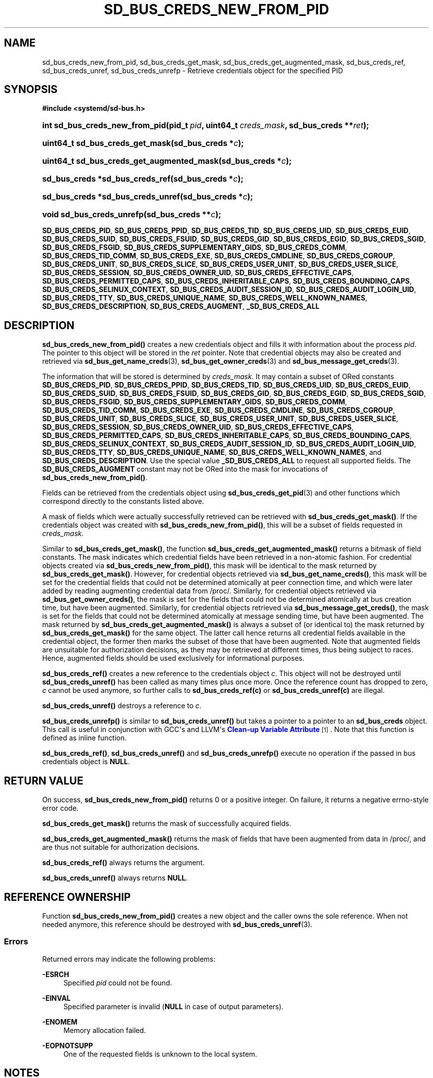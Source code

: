 '\" t
.TH "SD_BUS_CREDS_NEW_FROM_PID" "3" "" "systemd 248" "sd_bus_creds_new_from_pid"
.\" -----------------------------------------------------------------
.\" * Define some portability stuff
.\" -----------------------------------------------------------------
.\" ~~~~~~~~~~~~~~~~~~~~~~~~~~~~~~~~~~~~~~~~~~~~~~~~~~~~~~~~~~~~~~~~~
.\" http://bugs.debian.org/507673
.\" http://lists.gnu.org/archive/html/groff/2009-02/msg00013.html
.\" ~~~~~~~~~~~~~~~~~~~~~~~~~~~~~~~~~~~~~~~~~~~~~~~~~~~~~~~~~~~~~~~~~
.ie \n(.g .ds Aq \(aq
.el       .ds Aq '
.\" -----------------------------------------------------------------
.\" * set default formatting
.\" -----------------------------------------------------------------
.\" disable hyphenation
.nh
.\" disable justification (adjust text to left margin only)
.ad l
.\" -----------------------------------------------------------------
.\" * MAIN CONTENT STARTS HERE *
.\" -----------------------------------------------------------------
.SH "NAME"
sd_bus_creds_new_from_pid, sd_bus_creds_get_mask, sd_bus_creds_get_augmented_mask, sd_bus_creds_ref, sd_bus_creds_unref, sd_bus_creds_unrefp \- Retrieve credentials object for the specified PID
.SH "SYNOPSIS"
.sp
.ft B
.nf
#include <systemd/sd\-bus\&.h>
.fi
.ft
.HP \w'int\ sd_bus_creds_new_from_pid('u
.BI "int sd_bus_creds_new_from_pid(pid_t\ " "pid" ", uint64_t\ " "creds_mask" ", sd_bus_creds\ **" "ret" ");"
.HP \w'uint64_t\ sd_bus_creds_get_mask('u
.BI "uint64_t sd_bus_creds_get_mask(sd_bus_creds\ *" "c" ");"
.HP \w'uint64_t\ sd_bus_creds_get_augmented_mask('u
.BI "uint64_t sd_bus_creds_get_augmented_mask(sd_bus_creds\ *" "c" ");"
.HP \w'sd_bus_creds\ *sd_bus_creds_ref('u
.BI "sd_bus_creds *sd_bus_creds_ref(sd_bus_creds\ *" "c" ");"
.HP \w'sd_bus_creds\ *sd_bus_creds_unref('u
.BI "sd_bus_creds *sd_bus_creds_unref(sd_bus_creds\ *" "c" ");"
.HP \w'void\ sd_bus_creds_unrefp('u
.BI "void sd_bus_creds_unrefp(sd_bus_creds\ **" "c" ");"
.PP
\fBSD_BUS_CREDS_PID\fR,
\fBSD_BUS_CREDS_PPID\fR,
\fBSD_BUS_CREDS_TID\fR,
\fBSD_BUS_CREDS_UID\fR,
\fBSD_BUS_CREDS_EUID\fR,
\fBSD_BUS_CREDS_SUID\fR,
\fBSD_BUS_CREDS_FSUID\fR,
\fBSD_BUS_CREDS_GID\fR,
\fBSD_BUS_CREDS_EGID\fR,
\fBSD_BUS_CREDS_SGID\fR,
\fBSD_BUS_CREDS_FSGID\fR,
\fBSD_BUS_CREDS_SUPPLEMENTARY_GIDS\fR,
\fBSD_BUS_CREDS_COMM\fR,
\fBSD_BUS_CREDS_TID_COMM\fR,
\fBSD_BUS_CREDS_EXE\fR,
\fBSD_BUS_CREDS_CMDLINE\fR,
\fBSD_BUS_CREDS_CGROUP\fR,
\fBSD_BUS_CREDS_UNIT\fR,
\fBSD_BUS_CREDS_SLICE\fR,
\fBSD_BUS_CREDS_USER_UNIT\fR,
\fBSD_BUS_CREDS_USER_SLICE\fR,
\fBSD_BUS_CREDS_SESSION\fR,
\fBSD_BUS_CREDS_OWNER_UID\fR,
\fBSD_BUS_CREDS_EFFECTIVE_CAPS\fR,
\fBSD_BUS_CREDS_PERMITTED_CAPS\fR,
\fBSD_BUS_CREDS_INHERITABLE_CAPS\fR,
\fBSD_BUS_CREDS_BOUNDING_CAPS\fR,
\fBSD_BUS_CREDS_SELINUX_CONTEXT\fR,
\fBSD_BUS_CREDS_AUDIT_SESSION_ID\fR,
\fBSD_BUS_CREDS_AUDIT_LOGIN_UID\fR,
\fBSD_BUS_CREDS_TTY\fR,
\fBSD_BUS_CREDS_UNIQUE_NAME\fR,
\fBSD_BUS_CREDS_WELL_KNOWN_NAMES\fR,
\fBSD_BUS_CREDS_DESCRIPTION\fR,
\fBSD_BUS_CREDS_AUGMENT\fR,
\fB_SD_BUS_CREDS_ALL\fR
.SH "DESCRIPTION"
.PP
\fBsd_bus_creds_new_from_pid()\fR
creates a new credentials object and fills it with information about the process
\fIpid\fR\&. The pointer to this object will be stored in the
\fIret\fR
pointer\&. Note that credential objects may also be created and retrieved via
\fBsd_bus_get_name_creds\fR(3),
\fBsd_bus_get_owner_creds\fR(3)
and
\fBsd_bus_message_get_creds\fR(3)\&.
.PP
The information that will be stored is determined by
\fIcreds_mask\fR\&. It may contain a subset of ORed constants
\fBSD_BUS_CREDS_PID\fR,
\fBSD_BUS_CREDS_PPID\fR,
\fBSD_BUS_CREDS_TID\fR,
\fBSD_BUS_CREDS_UID\fR,
\fBSD_BUS_CREDS_EUID\fR,
\fBSD_BUS_CREDS_SUID\fR,
\fBSD_BUS_CREDS_FSUID\fR,
\fBSD_BUS_CREDS_GID\fR,
\fBSD_BUS_CREDS_EGID\fR,
\fBSD_BUS_CREDS_SGID\fR,
\fBSD_BUS_CREDS_FSGID\fR,
\fBSD_BUS_CREDS_SUPPLEMENTARY_GIDS\fR,
\fBSD_BUS_CREDS_COMM\fR,
\fBSD_BUS_CREDS_TID_COMM\fR,
\fBSD_BUS_CREDS_EXE\fR,
\fBSD_BUS_CREDS_CMDLINE\fR,
\fBSD_BUS_CREDS_CGROUP\fR,
\fBSD_BUS_CREDS_UNIT\fR,
\fBSD_BUS_CREDS_SLICE\fR,
\fBSD_BUS_CREDS_USER_UNIT\fR,
\fBSD_BUS_CREDS_USER_SLICE\fR,
\fBSD_BUS_CREDS_SESSION\fR,
\fBSD_BUS_CREDS_OWNER_UID\fR,
\fBSD_BUS_CREDS_EFFECTIVE_CAPS\fR,
\fBSD_BUS_CREDS_PERMITTED_CAPS\fR,
\fBSD_BUS_CREDS_INHERITABLE_CAPS\fR,
\fBSD_BUS_CREDS_BOUNDING_CAPS\fR,
\fBSD_BUS_CREDS_SELINUX_CONTEXT\fR,
\fBSD_BUS_CREDS_AUDIT_SESSION_ID\fR,
\fBSD_BUS_CREDS_AUDIT_LOGIN_UID\fR,
\fBSD_BUS_CREDS_TTY\fR,
\fBSD_BUS_CREDS_UNIQUE_NAME\fR,
\fBSD_BUS_CREDS_WELL_KNOWN_NAMES\fR, and
\fBSD_BUS_CREDS_DESCRIPTION\fR\&. Use the special value
\fB_SD_BUS_CREDS_ALL\fR
to request all supported fields\&. The
\fBSD_BUS_CREDS_AUGMENT\fR
constant may not be ORed into the mask for invocations of
\fBsd_bus_creds_new_from_pid()\fR\&.
.PP
Fields can be retrieved from the credentials object using
\fBsd_bus_creds_get_pid\fR(3)
and other functions which correspond directly to the constants listed above\&.
.PP
A mask of fields which were actually successfully retrieved can be retrieved with
\fBsd_bus_creds_get_mask()\fR\&. If the credentials object was created with
\fBsd_bus_creds_new_from_pid()\fR, this will be a subset of fields requested in
\fIcreds_mask\fR\&.
.PP
Similar to
\fBsd_bus_creds_get_mask()\fR, the function
\fBsd_bus_creds_get_augmented_mask()\fR
returns a bitmask of field constants\&. The mask indicates which credential fields have been retrieved in a non\-atomic fashion\&. For credential objects created via
\fBsd_bus_creds_new_from_pid()\fR, this mask will be identical to the mask returned by
\fBsd_bus_creds_get_mask()\fR\&. However, for credential objects retrieved via
\fBsd_bus_get_name_creds()\fR, this mask will be set for the credential fields that could not be determined atomically at peer connection time, and which were later added by reading augmenting credential data from
/proc/\&. Similarly, for credential objects retrieved via
\fBsd_bus_get_owner_creds()\fR, the mask is set for the fields that could not be determined atomically at bus creation time, but have been augmented\&. Similarly, for credential objects retrieved via
\fBsd_bus_message_get_creds()\fR, the mask is set for the fields that could not be determined atomically at message sending time, but have been augmented\&. The mask returned by
\fBsd_bus_creds_get_augmented_mask()\fR
is always a subset of (or identical to) the mask returned by
\fBsd_bus_creds_get_mask()\fR
for the same object\&. The latter call hence returns all credential fields available in the credential object, the former then marks the subset of those that have been augmented\&. Note that augmented fields are unsuitable for authorization decisions, as they may be retrieved at different times, thus being subject to races\&. Hence, augmented fields should be used exclusively for informational purposes\&.
.PP
\fBsd_bus_creds_ref()\fR
creates a new reference to the credentials object
\fIc\fR\&. This object will not be destroyed until
\fBsd_bus_creds_unref()\fR
has been called as many times plus once more\&. Once the reference count has dropped to zero,
\fIc\fR
cannot be used anymore, so further calls to
\fBsd_bus_creds_ref(c)\fR
or
\fBsd_bus_creds_unref(c)\fR
are illegal\&.
.PP
\fBsd_bus_creds_unref()\fR
destroys a reference to
\fIc\fR\&.
.PP
\fBsd_bus_creds_unrefp()\fR
is similar to
\fBsd_bus_creds_unref()\fR
but takes a pointer to a pointer to an
\fBsd_bus_creds\fR
object\&. This call is useful in conjunction with GCC\*(Aqs and LLVM\*(Aqs
\m[blue]\fBClean\-up Variable Attribute\fR\m[]\&\s-2\u[1]\d\s+2\&. Note that this function is defined as inline function\&.
.PP
\fBsd_bus_creds_ref()\fR,
\fBsd_bus_creds_unref()\fR
and
\fBsd_bus_creds_unrefp()\fR
execute no operation if the passed in bus credentials object is
\fBNULL\fR\&.
.SH "RETURN VALUE"
.PP
On success,
\fBsd_bus_creds_new_from_pid()\fR
returns 0 or a positive integer\&. On failure, it returns a negative errno\-style error code\&.
.PP
\fBsd_bus_creds_get_mask()\fR
returns the mask of successfully acquired fields\&.
.PP
\fBsd_bus_creds_get_augmented_mask()\fR
returns the mask of fields that have been augmented from data in
/proc/, and are thus not suitable for authorization decisions\&.
.PP
\fBsd_bus_creds_ref()\fR
always returns the argument\&.
.PP
\fBsd_bus_creds_unref()\fR
always returns
\fBNULL\fR\&.
.SH "REFERENCE OWNERSHIP"
.PP
Function
\fBsd_bus_creds_new_from_pid()\fR
creates a new object and the caller owns the sole reference\&. When not needed anymore, this reference should be destroyed with
\fBsd_bus_creds_unref\fR(3)\&.
.SS "Errors"
.PP
Returned errors may indicate the following problems:
.PP
\fB\-ESRCH\fR
.RS 4
Specified
\fIpid\fR
could not be found\&.
.RE
.PP
\fB\-EINVAL\fR
.RS 4
Specified parameter is invalid (\fBNULL\fR
in case of output parameters)\&.
.RE
.PP
\fB\-ENOMEM\fR
.RS 4
Memory allocation failed\&.
.RE
.PP
\fB\-EOPNOTSUPP\fR
.RS 4
One of the requested fields is unknown to the local system\&.
.RE
.SH "NOTES"
.PP
These APIs are implemented as a shared library, which can be compiled and linked to with the
\fBlibsystemd\fR\ \&\fBpkg-config\fR(1)
file\&.
.SH "SEE ALSO"
.PP
\fBsystemd\fR(1),
\fBsd-bus\fR(3),
\fBsd_bus_creds_get_pid\fR(3),
\fBsd_bus_get_name_creds\fR(3),
\fBsd_bus_get_owner_creds\fR(3),
\fBsd_bus_message_get_creds\fR(3)
.SH "NOTES"
.IP " 1." 4
Clean-up Variable Attribute
.RS 4
\%https://gcc.gnu.org/onlinedocs/gcc/Common-Variable-Attributes.html
.RE
